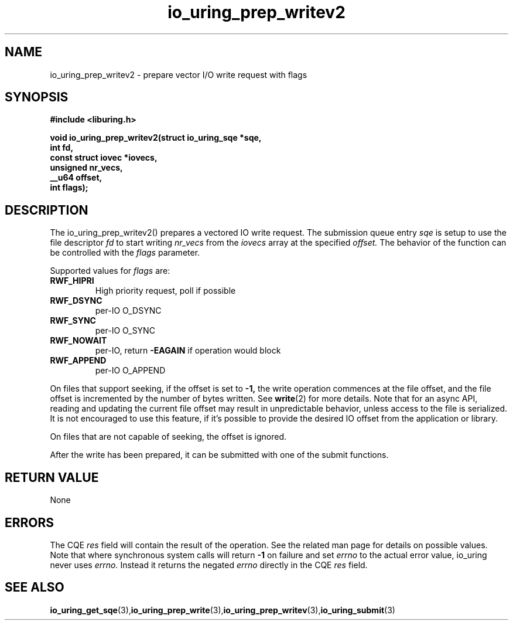 .\" Copyright (C) 2021 Stefan Roesch <shr@fb.com>
.\"
.\" SPDX-License-Identifier: LGPL-2.0-or-later
.\"
.TH io_uring_prep_writev2 3 "November 15, 2021" "liburing-2.1" "liburing Manual"
.SH NAME
io_uring_prep_writev2 - prepare vector I/O write request with flags

.SH SYNOPSIS
.nf
.BR "#include <liburing.h>"
.PP
.BI "void io_uring_prep_writev2(struct io_uring_sqe *sqe,"
.BI "                           int fd,"
.BI "                           const struct iovec *iovecs,"
.BI "                           unsigned nr_vecs,"
.BI "                           __u64 offset,"
.BI "                           int flags);"
.fi
.PP
.SH DESCRIPTION
.PP
The io_uring_prep_writev2() prepares a vectored IO write request. The
submission queue entry
.I sqe
is setup to use the file descriptor
.I fd
to start writing
.I nr_vecs
from the
.I iovecs
array at the specified
.I offset.
The behavior of the function can be controlled with the
.I flags
parameter.

Supported values for
.I flags
are:
.TP
.B RWF_HIPRI
High priority request, poll if possible
.TP
.B RWF_DSYNC
per-IO O_DSYNC
.TP
.B RWF_SYNC
per-IO O_SYNC
.TP
.B RWF_NOWAIT
per-IO, return
.B -EAGAIN
if operation would block
.TP
.B RWF_APPEND
per-IO O_APPEND

.P
On files that support seeking, if the offset is set to
.B -1,
the write operation commences at the file offset, and the file offset is
incremented by the number of bytes written. See
.BR write (2)
for more details. Note that for an async API, reading and updating the
current file offset may result in unpredictable behavior, unless access
to the file is serialized. It is not encouraged to use this feature, if it's
possible to provide the desired IO offset from the application or library.

On files that are not capable of seeking, the offset is ignored.

After the write has been prepared, it can be submitted with one of the submit
functions.

.SH RETURN VALUE
None
.SH ERRORS
The CQE
.I res
field will contain the result of the operation. See the related man page for
details on possible values. Note that where synchronous system calls will return
.B -1
on failure and set
.I errno
to the actual error value, io_uring never uses
.I errno.
Instead it returns the negated
.I errno
directly in the CQE
.I res
field.
.SH SEE ALSO
.BR io_uring_get_sqe (3), io_uring_prep_write (3), io_uring_prep_writev (3), io_uring_submit (3)
